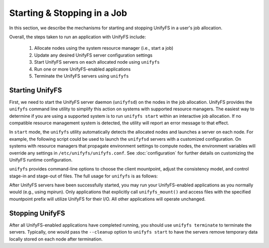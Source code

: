 ================================
  Starting & Stopping in a Job
================================

In this section, we describe the mechanisms for starting and stopping UnifyFS in
a user's job allocation.

Overall, the steps taken to run an application with UnifyFS include:

    1. Allocate nodes using the system resource manager (i.e., start a job)

    2. Update any desired UnifyFS server configuration settings

    3. Start UnifyFS servers on each allocated node using ``unifyfs``

    4. Run one or more UnifyFS-enabled applications

    5. Terminate the UnifyFS servers using ``unifyfs``

--------------------
  Starting UnifyFS
--------------------

First, we need to start the UnifyFS server daemon (``unifyfsd``) on the nodes in
the job allocation. UnifyFS provides the ``unifyfs`` command line utility to
simplify this action on systems with supported resource managers. The easiest
way to determine if you are using a supported system is to run
``unifyfs start`` within an interactive job allocation. If no compatible
resource management system is detected, the utility will report an error message
to that effect.

In ``start`` mode, the ``unifyfs`` utility automatically detects the allocated
nodes and launches a server on each node. For example, the following script
could be used to launch the ``unifyfsd`` servers with a customized
configuration. On systems with resource managers that propagate environment
settings to compute nodes, the environment variables will override any
settings in ``/etc/unifyfs/unifyfs.conf``. See :doc:`configuration`
for further details on customizing the UnifyFS runtime configuration.

.. code-block:: Bash
    :linenos:

        #!/bin/bash

        # spillover checkpoint data to node-local ssd storage
        export UNIFYFS_SPILLOVER_DATA_DIR=/mnt/ssd/$USER/data
        export UNIFYFS_SPILLOVER_META_DIR=/mnt/ssd/$USER/meta

        # store server logs in job-specific scratch area
        export UNIFYFS_LOG_DIR=$JOBSCRATCH/logs

        unifyfs start --share-dir=/path/to/shared/file/system &


``unifyfs`` provides command-line options to choose the client mountpoint,
adjust the consistency model, and control stage-in and stage-out of files.
The full usage for ``unifyfs`` is as follows:

.. code-block:: Bash
    :linenos:

        [prompt]$ unifyfs --help

        Usage: unifyfs <command> [options...]

        <command> should be one of the following:
          start       start the UnifyFS server daemons
          terminate   terminate the UnifyFS server daemons

        Common options:
          -d, --debug               enable debug output
          -h, --help                print usage

        Command options for "start":
          -c, --cleanup             [OPTIONAL] clean up the UnifyFS storage upon server exit
          -C, --consistency=<model> [OPTIONAL] consistency model (NONE | LAMINATED | POSIX)
          -e, --exe=<path>          [OPTIONAL] <path> where unifyfsd is installed
          -m, --mount=<path>        [OPTIONAL] mount UnifyFS at <path>
          -s, --script=<path>       [OPTIONAL] <path> to custom launch script
          -S, --share-dir=<path>    [REQUIRED] shared file system <path> for use by servers
          -i, --stage-in=<path>     [OPTIONAL] stage in file(s) at <path>
          -o, --stage-out=<path>    [OPTIONAL] stage out file(s) to <path> on termination

        Command options for "terminate":
          -s, --script=<path>       <path> to custom termination script


After UnifyFS servers have been successfully started, you may run your
UnifyFS-enabled applications as you normally would (e.g., using mpirun).
Only applications that explicitly call ``unifyfs_mount()`` and access files
with the specified mountpoint prefix will utilize UnifyFS for their I/O. All
other applications will operate unchanged.

--------------------
  Stopping UnifyFS
--------------------

After all UnifyFS-enabled applications have completed running, you should
use ``unifyfs terminate`` to terminate the servers. Typically, one would pass
the ``--cleanup`` option to ``unifyfs start`` to have the servers remove
temporary data locally stored on each node after termination.

